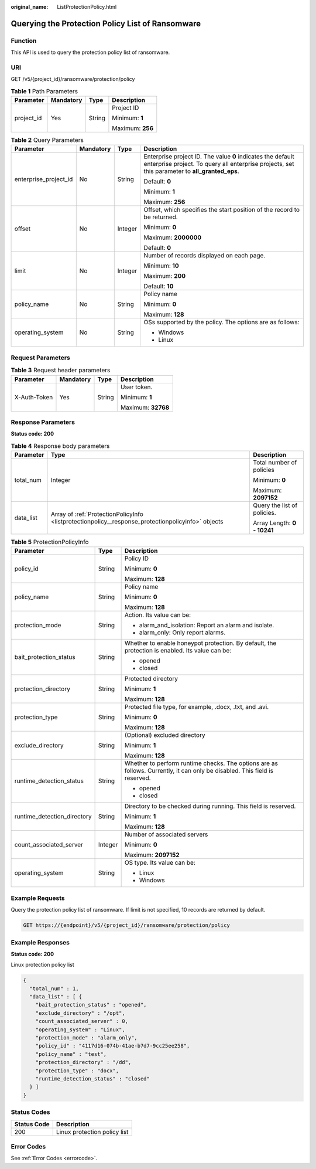 :original_name: ListProtectionPolicy.html

.. _ListProtectionPolicy:

Querying the Protection Policy List of Ransomware
=================================================

Function
--------

This API is used to query the protection policy list of ransomware.

URI
---

GET /v5/{project_id}/ransomware/protection/policy

.. table:: **Table 1** Path Parameters

   +-----------------+-----------------+-----------------+------------------+
   | Parameter       | Mandatory       | Type            | Description      |
   +=================+=================+=================+==================+
   | project_id      | Yes             | String          | Project ID       |
   |                 |                 |                 |                  |
   |                 |                 |                 | Minimum: **1**   |
   |                 |                 |                 |                  |
   |                 |                 |                 | Maximum: **256** |
   +-----------------+-----------------+-----------------+------------------+

.. table:: **Table 2** Query Parameters

   +-----------------------+-----------------+-----------------+---------------------------------------------------------------------------------------------------------------------------------------------------------------+
   | Parameter             | Mandatory       | Type            | Description                                                                                                                                                   |
   +=======================+=================+=================+===============================================================================================================================================================+
   | enterprise_project_id | No              | String          | Enterprise project ID. The value **0** indicates the default enterprise project. To query all enterprise projects, set this parameter to **all_granted_eps**. |
   |                       |                 |                 |                                                                                                                                                               |
   |                       |                 |                 | Default: **0**                                                                                                                                                |
   |                       |                 |                 |                                                                                                                                                               |
   |                       |                 |                 | Minimum: **1**                                                                                                                                                |
   |                       |                 |                 |                                                                                                                                                               |
   |                       |                 |                 | Maximum: **256**                                                                                                                                              |
   +-----------------------+-----------------+-----------------+---------------------------------------------------------------------------------------------------------------------------------------------------------------+
   | offset                | No              | Integer         | Offset, which specifies the start position of the record to be returned.                                                                                      |
   |                       |                 |                 |                                                                                                                                                               |
   |                       |                 |                 | Minimum: **0**                                                                                                                                                |
   |                       |                 |                 |                                                                                                                                                               |
   |                       |                 |                 | Maximum: **2000000**                                                                                                                                          |
   |                       |                 |                 |                                                                                                                                                               |
   |                       |                 |                 | Default: **0**                                                                                                                                                |
   +-----------------------+-----------------+-----------------+---------------------------------------------------------------------------------------------------------------------------------------------------------------+
   | limit                 | No              | Integer         | Number of records displayed on each page.                                                                                                                     |
   |                       |                 |                 |                                                                                                                                                               |
   |                       |                 |                 | Minimum: **10**                                                                                                                                               |
   |                       |                 |                 |                                                                                                                                                               |
   |                       |                 |                 | Maximum: **200**                                                                                                                                              |
   |                       |                 |                 |                                                                                                                                                               |
   |                       |                 |                 | Default: **10**                                                                                                                                               |
   +-----------------------+-----------------+-----------------+---------------------------------------------------------------------------------------------------------------------------------------------------------------+
   | policy_name           | No              | String          | Policy name                                                                                                                                                   |
   |                       |                 |                 |                                                                                                                                                               |
   |                       |                 |                 | Minimum: **0**                                                                                                                                                |
   |                       |                 |                 |                                                                                                                                                               |
   |                       |                 |                 | Maximum: **128**                                                                                                                                              |
   +-----------------------+-----------------+-----------------+---------------------------------------------------------------------------------------------------------------------------------------------------------------+
   | operating_system      | No              | String          | OSs supported by the policy. The options are as follows:                                                                                                      |
   |                       |                 |                 |                                                                                                                                                               |
   |                       |                 |                 | -  Windows                                                                                                                                                    |
   |                       |                 |                 |                                                                                                                                                               |
   |                       |                 |                 | -  Linux                                                                                                                                                      |
   +-----------------------+-----------------+-----------------+---------------------------------------------------------------------------------------------------------------------------------------------------------------+

Request Parameters
------------------

.. table:: **Table 3** Request header parameters

   +-----------------+-----------------+-----------------+--------------------+
   | Parameter       | Mandatory       | Type            | Description        |
   +=================+=================+=================+====================+
   | X-Auth-Token    | Yes             | String          | User token.        |
   |                 |                 |                 |                    |
   |                 |                 |                 | Minimum: **1**     |
   |                 |                 |                 |                    |
   |                 |                 |                 | Maximum: **32768** |
   +-----------------+-----------------+-----------------+--------------------+

Response Parameters
-------------------

**Status code: 200**

.. table:: **Table 4** Response body parameters

   +-----------------------+----------------------------------------------------------------------------------------------------+-----------------------------+
   | Parameter             | Type                                                                                               | Description                 |
   +=======================+====================================================================================================+=============================+
   | total_num             | Integer                                                                                            | Total number of policies    |
   |                       |                                                                                                    |                             |
   |                       |                                                                                                    | Minimum: **0**              |
   |                       |                                                                                                    |                             |
   |                       |                                                                                                    | Maximum: **2097152**        |
   +-----------------------+----------------------------------------------------------------------------------------------------+-----------------------------+
   | data_list             | Array of :ref:`ProtectionPolicyInfo <listprotectionpolicy__response_protectionpolicyinfo>` objects | Query the list of policies. |
   |                       |                                                                                                    |                             |
   |                       |                                                                                                    | Array Length: **0 - 10241** |
   +-----------------------+----------------------------------------------------------------------------------------------------+-----------------------------+

.. _listprotectionpolicy__response_protectionpolicyinfo:

.. table:: **Table 5** ProtectionPolicyInfo

   +-----------------------------+-----------------------+----------------------------------------------------------------------------------------------------------------------------+
   | Parameter                   | Type                  | Description                                                                                                                |
   +=============================+=======================+============================================================================================================================+
   | policy_id                   | String                | Policy ID                                                                                                                  |
   |                             |                       |                                                                                                                            |
   |                             |                       | Minimum: **0**                                                                                                             |
   |                             |                       |                                                                                                                            |
   |                             |                       | Maximum: **128**                                                                                                           |
   +-----------------------------+-----------------------+----------------------------------------------------------------------------------------------------------------------------+
   | policy_name                 | String                | Policy name                                                                                                                |
   |                             |                       |                                                                                                                            |
   |                             |                       | Minimum: **0**                                                                                                             |
   |                             |                       |                                                                                                                            |
   |                             |                       | Maximum: **128**                                                                                                           |
   +-----------------------------+-----------------------+----------------------------------------------------------------------------------------------------------------------------+
   | protection_mode             | String                | Action. Its value can be:                                                                                                  |
   |                             |                       |                                                                                                                            |
   |                             |                       | -  alarm_and_isolation: Report an alarm and isolate.                                                                       |
   |                             |                       |                                                                                                                            |
   |                             |                       | -  alarm_only: Only report alarms.                                                                                         |
   +-----------------------------+-----------------------+----------------------------------------------------------------------------------------------------------------------------+
   | bait_protection_status      | String                | Whether to enable honeypot protection. By default, the protection is enabled. Its value can be:                            |
   |                             |                       |                                                                                                                            |
   |                             |                       | -  opened                                                                                                                  |
   |                             |                       |                                                                                                                            |
   |                             |                       | -  closed                                                                                                                  |
   +-----------------------------+-----------------------+----------------------------------------------------------------------------------------------------------------------------+
   | protection_directory        | String                | Protected directory                                                                                                        |
   |                             |                       |                                                                                                                            |
   |                             |                       | Minimum: **1**                                                                                                             |
   |                             |                       |                                                                                                                            |
   |                             |                       | Maximum: **128**                                                                                                           |
   +-----------------------------+-----------------------+----------------------------------------------------------------------------------------------------------------------------+
   | protection_type             | String                | Protected file type, for example, .docx, .txt, and .avi.                                                                   |
   |                             |                       |                                                                                                                            |
   |                             |                       | Minimum: **0**                                                                                                             |
   |                             |                       |                                                                                                                            |
   |                             |                       | Maximum: **128**                                                                                                           |
   +-----------------------------+-----------------------+----------------------------------------------------------------------------------------------------------------------------+
   | exclude_directory           | String                | (Optional) excluded directory                                                                                              |
   |                             |                       |                                                                                                                            |
   |                             |                       | Minimum: **1**                                                                                                             |
   |                             |                       |                                                                                                                            |
   |                             |                       | Maximum: **128**                                                                                                           |
   +-----------------------------+-----------------------+----------------------------------------------------------------------------------------------------------------------------+
   | runtime_detection_status    | String                | Whether to perform runtime checks. The options are as follows. Currently, it can only be disabled. This field is reserved. |
   |                             |                       |                                                                                                                            |
   |                             |                       | -  opened                                                                                                                  |
   |                             |                       |                                                                                                                            |
   |                             |                       | -  closed                                                                                                                  |
   +-----------------------------+-----------------------+----------------------------------------------------------------------------------------------------------------------------+
   | runtime_detection_directory | String                | Directory to be checked during running. This field is reserved.                                                            |
   |                             |                       |                                                                                                                            |
   |                             |                       | Minimum: **1**                                                                                                             |
   |                             |                       |                                                                                                                            |
   |                             |                       | Maximum: **128**                                                                                                           |
   +-----------------------------+-----------------------+----------------------------------------------------------------------------------------------------------------------------+
   | count_associated_server     | Integer               | Number of associated servers                                                                                               |
   |                             |                       |                                                                                                                            |
   |                             |                       | Minimum: **0**                                                                                                             |
   |                             |                       |                                                                                                                            |
   |                             |                       | Maximum: **2097152**                                                                                                       |
   +-----------------------------+-----------------------+----------------------------------------------------------------------------------------------------------------------------+
   | operating_system            | String                | OS type. Its value can be:                                                                                                 |
   |                             |                       |                                                                                                                            |
   |                             |                       | -  Linux                                                                                                                   |
   |                             |                       |                                                                                                                            |
   |                             |                       | -  Windows                                                                                                                 |
   +-----------------------------+-----------------------+----------------------------------------------------------------------------------------------------------------------------+

Example Requests
----------------

Query the protection policy list of ransomware. If limit is not specified, 10 records are returned by default.

.. code-block:: text

   GET https://{endpoint}/v5/{project_id}/ransomware/protection/policy

Example Responses
-----------------

**Status code: 200**

Linux protection policy list

.. code-block::

   {
     "total_num" : 1,
     "data_list" : [ {
       "bait_protection_status" : "opened",
       "exclude_directory" : "/opt",
       "count_associated_server" : 0,
       "operating_system" : "Linux",
       "protection_mode" : "alarm_only",
       "policy_id" : "4117d16-074b-41ae-b7d7-9cc25ee258",
       "policy_name" : "test",
       "protection_directory" : "/dd",
       "protection_type" : "docx",
       "runtime_detection_status" : "closed"
     } ]
   }

Status Codes
------------

=========== ============================
Status Code Description
=========== ============================
200         Linux protection policy list
=========== ============================

Error Codes
-----------

See :ref:`Error Codes <errorcode>`.
